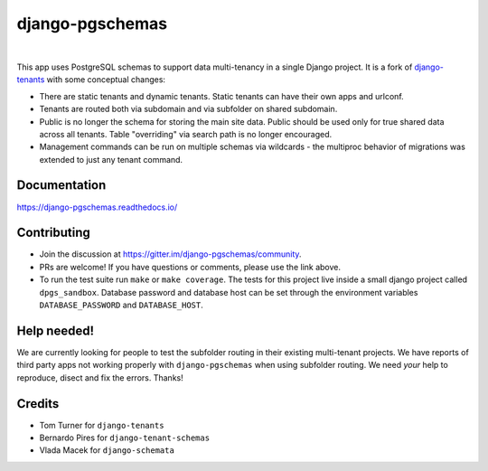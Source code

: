 django-pgschemas
================

.. image:: https://img.shields.io/badge/packaging-poetry-purple.svg
    :alt: Packaging: poetry
    :target: https://github.com/sdispater/poetry

.. image:: https://img.shields.io/badge/code%20style-black-black.svg
    :alt: Code style: black
    :target: https://github.com/ambv/black

.. image:: https://badges.gitter.im/Join%20Chat.svg
    :alt: Join the chat at https://gitter.im/django-pgschemas
    :target: https://gitter.im/django-pgschemas/community?utm_source=share-link&utm_medium=link&utm_campaign=share-link

.. image:: https://github.com/lorinkoz/django-pgschemas/workflows/code/badge.svg
    :alt: Build status
    :target: https://github.com/lorinkoz/django-pgschemas/actions

.. image:: https://readthedocs.org/projects/django-pgschemas/badge/?version=latest
    :alt: Documentation status
    :target: https://django-pgschemas.readthedocs.io/

.. image:: https://coveralls.io/repos/github/lorinkoz/django-pgschemas/badge.svg?branch=master
    :alt: Code coverage
    :target: https://coveralls.io/github/lorinkoz/django-pgschemas?branch=master

.. image:: https://badge.fury.io/py/django-pgschemas.svg
    :alt: PyPi version
    :target: http://badge.fury.io/py/django-pgschemas

.. image:: https://img.shields.io/pypi/dm/django-pgschemas
    :alt: Downloads

|

This app uses PostgreSQL schemas to support data multi-tenancy in a single
Django project. It is a fork of `django-tenants`_ with some conceptual changes:

- There are static tenants and dynamic tenants. Static tenants can have their
  own apps and urlconf.
- Tenants are routed both via subdomain and via subfolder on shared subdomain.
- Public is no longer the schema for storing the main site data. Public should
  be used only for true shared data across all tenants. Table "overriding" via
  search path is no longer encouraged.
- Management commands can be run on multiple schemas via wildcards - the
  multiproc behavior of migrations was extended to just any tenant command.

.. _django-tenants: https://github.com/tomturner/django-tenants


Documentation
-------------

https://django-pgschemas.readthedocs.io/

Contributing
------------

- Join the discussion at https://gitter.im/django-pgschemas/community.
- PRs are welcome! If you have questions or comments, please use the link
  above.
- To run the test suite run ``make`` or ``make coverage``. The tests for this
  project live inside a small django project called ``dpgs_sandbox``. Database
  password and database host can be set through the environment variables
  ``DATABASE_PASSWORD`` and ``DATABASE_HOST``.

Help needed!
------------

We are currently looking for people to test the subfolder routing in their
existing multi-tenant projects. We have reports of third party apps not
working properly with ``django-pgschemas`` when using subfolder routing.
We need *your* help to reproduce, disect and fix the errors. Thanks!

Credits
-------

* Tom Turner for ``django-tenants``
* Bernardo Pires for ``django-tenant-schemas``
* Vlada Macek for ``django-schemata``
